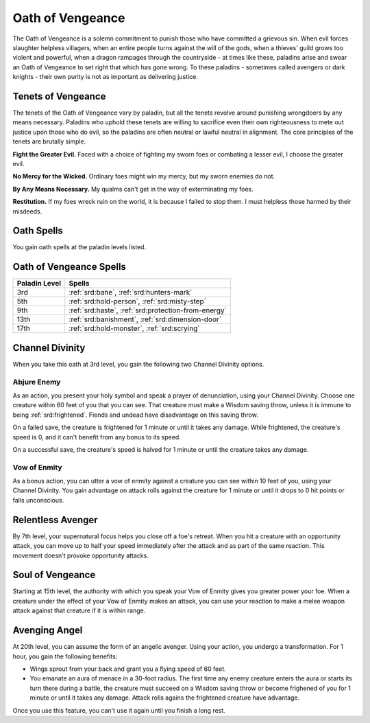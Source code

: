 .. _srd:paladin-vengeance-archetype:

Oath of Vengeance
^^^^^^^^^^^^^^^^^

The Oath of Vengeance is a solemn commitment to punish those who have committed a grievous sin. When evil
forces slaughter helpless villagers, when an entire people turns against the will of the gods, when a
thieves' guild grows too violent and powerful, when a dragon rampages through the countryside - at times
like these, paladins arise and swear an Oath of Vengeance to set right that which has gone wrong. To
these paladins - sometimes called avengers or dark knights - their own purity is not as important as
delivering justice. 

Tenets of Vengeance
~~~~~~~~~~~~~~~~~~~

The tenets of the Oath of Vengeance vary by paladin, but all the tenets revolve around punishing wrongdoers
by any means necessary. Paladins who uphold these tenets are willing to sacrifice even their own righteousness
to mete out justice upon those who do evil, so the paladins are often neutral or lawful neutral in alignment.
The core principles of the tenets are brutally simple.

**Fight the Greater Evil.** Faced with a choice of fighting my sworn foes or combating a lesser evil, I choose
the greater evil.

**No Mercy for the Wicked.** Ordinary foes might win my mercy, but my sworn enemies do not.

**By Any Means Necessary.** My qualms can't get in the way of exterminating my foes.

**Restitution.** If my foes wreck ruin on the world, it is because I failed to stop them. I must helpless
those harmed by their misdeeds. 

Oath Spells
~~~~~~~~~~~

You gain oath spells at the paladin levels listed.

Oath of Vengeance Spells
~~~~~~~~~~~~~~~~~~~~~~~~

============= ================
Paladin Level Spells
============= ================
3rd           :ref:`srd:bane`, :ref:`srd:hunters-mark`
5th           :ref:`srd:hold-person`, :ref:`srd:misty-step`
9th           :ref:`srd:haste`, :ref:`srd:protection-from-energy`
13th          :ref:`srd:banishment`, :ref:`srd:dimension-door`
17th          :ref:`srd:hold-monster`, :ref:`srd:scrying`
============= ================

Channel Divinity
~~~~~~~~~~~~~~~~

When you take this oath at 3rd level, you gain the following two Channel
Divinity options.

Abjure Enemy
********************
As an action, you present your holy symbol and speak a prayer of denunciation, using your Channel Divinity.
Choose one creature within 60 feet of you that you can see. That creature must make a Wisdom saving throw,
unless it is immune to being :ref:`srd:frightened`. Fiends and undead have disadvantage on this saving throw.

On a failed save, the creature is frightened for 1 minute or until it takes any damage. While frightened, the
creature's speed is 0, and it can't benefit from any bonus to its speed.

On a successful save, the creature's speed is halved for 1 minute or until the creature takes any damage.

Vow of Enmity
********************
As a bonus action, you can utter a vow of enmity against a creature you can see within 10 feet of you, using your
Channel Divinity. You gain advantage on attack rolls against the creature for 1 minute or until it drops to 0 hit points
or falls unconscious.

Relentless Avenger
~~~~~~~~~~~~~~~~~~

By 7th level, your supernatural focus helps you close off a foe's retreat. When you hit a creature with an opportunity attack,
you can move up to half your speed immediately after the attack and as part of the same reaction. This movement doesn't provoke
opportunity attacks.

Soul of Vengeance
~~~~~~~~~~~~~~~~~

Starting at 15th level, the authority with which you speak your Vow of Enmity gives you greater power your foe. When a creature under
the effect of your Vow of Enmity makes an attack, you can use your reaction to make a melee weapon attack against that creature if it
is within range.

Avenging Angel
~~~~~~~~~~~~~~

At 20th level, you can assume the form of an angelic avenger. Using your action, you undergo a transformation. For 1 hour,
you gain the following benefits:

* Wings sprout from your back and grant you a flying speed of 60 feet.
* You emanate an aura of menace in a 30-foot radius. The first time any enemy creature enters the aura or starts its turn there during a battle,
  the creature must succeed on a Wisdom saving throw or become frighened of you for 1 minute or until it takes any damage. Attack rolls agains the
  frightened creature have advantage.

Once you use this feature, you can't use it again until you finish a long rest. 